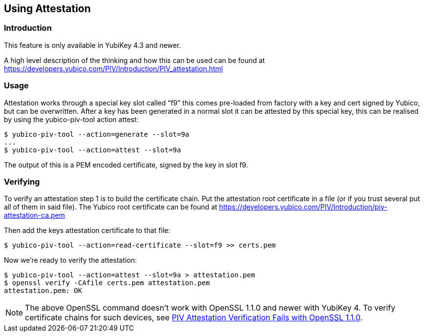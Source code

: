 == Using Attestation

=== Introduction
This feature is only available in YubiKey 4.3 and newer.

A high level description of the thinking and how this can be used can be found
at https://developers.yubico.com/PIV/Introduction/PIV_attestation.html

=== Usage
Attestation works through a special key slot called “f9” this comes
pre-loaded from factory with a key and cert signed by Yubico, but can be
overwritten.
After a key has been generated in a normal slot it can be attested by this
special key, this can be realised by using the yubico-piv-tool action attest:

  $ yubico-piv-tool --action=generate --slot=9a
  ...
  $ yubico-piv-tool --action=attest --slot=9a

The output of this is a PEM encoded certificate, signed by the key in slot f9.

=== Verifying
To verify an attestation step 1 is to build the certificate chain. Put the
attestation root certificate in a file (or if you trust several put all
of them in said file). The Yubico root certificate can be found at
https://developers.yubico.com/PIV/Introduction/piv-attestation-ca.pem

Then add the keys attestation certificate to that file:

  $ yubico-piv-tool --action=read-certificate --slot=f9 >> certs.pem

Now we're ready to verify the attestation:

  $ yubico-piv-tool --action=attest --slot=9a > attestation.pem
  $ openssl verify -CAfile certs.pem attestation.pem
  attestation.pem: OK

[NOTE]
====
The above OpenSSL command doesn't work with OpenSSL 1.1.0 and newer with YubiKey 4. To verify certificate chains for such devices, see link:https://support.yubico.com/support/solutions/articles/15000013406-piv-attestation-verification-fails-with-openssl-1-1-0[PIV Attestation Verification Fails with OpenSSL 1.1.0].
====
